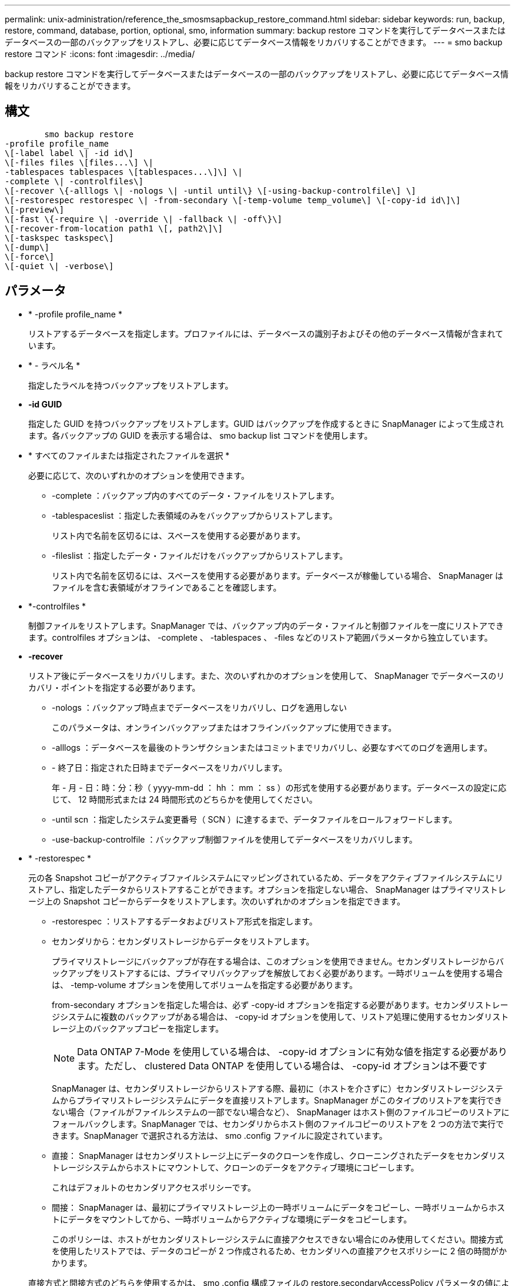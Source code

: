 ---
permalink: unix-administration/reference_the_smosmsapbackup_restore_command.html 
sidebar: sidebar 
keywords: run, backup, restore, command, database, portion, optional, smo, information 
summary: backup restore コマンドを実行してデータベースまたはデータベースの一部のバックアップをリストアし、必要に応じてデータベース情報をリカバリすることができます。 
---
= smo backup restore コマンド
:icons: font
:imagesdir: ../media/


[role="lead"]
backup restore コマンドを実行してデータベースまたはデータベースの一部のバックアップをリストアし、必要に応じてデータベース情報をリカバリすることができます。



== 構文

[listing]
----

        smo backup restore
-profile profile_name
\[-label label \| -id id\]
\[-files files \[files...\] \|
-tablespaces tablespaces \[tablespaces...\]\] \|
-complete \| -controlfiles\]
\[-recover \{-alllogs \| -nologs \| -until until\} \[-using-backup-controlfile\] \]
\[-restorespec restorespec \| -from-secondary \[-temp-volume temp_volume\] \[-copy-id id\]\]
\[-preview\]
\[-fast \{-require \| -override \| -fallback \| -off\}\]
\[-recover-from-location path1 \[, path2\]\]
\[-taskspec taskspec\]
\[-dump\]
\[-force\]
\[-quiet \| -verbose\]
----


== パラメータ

* * -profile profile_name *
+
リストアするデータベースを指定します。プロファイルには、データベースの識別子およびその他のデータベース情報が含まれています。

* * - ラベル名 *
+
指定したラベルを持つバックアップをリストアします。

* *-id GUID*
+
指定した GUID を持つバックアップをリストアします。GUID はバックアップを作成するときに SnapManager によって生成されます。各バックアップの GUID を表示する場合は、 smo backup list コマンドを使用します。

* * すべてのファイルまたは指定されたファイルを選択 *
+
必要に応じて、次のいずれかのオプションを使用できます。

+
** -complete ：バックアップ内のすべてのデータ・ファイルをリストアします。
** -tablespaceslist ：指定した表領域のみをバックアップからリストアします。
+
リスト内で名前を区切るには、スペースを使用する必要があります。

** -fileslist ：指定したデータ・ファイルだけをバックアップからリストアします。
+
リスト内で名前を区切るには、スペースを使用する必要があります。データベースが稼働している場合、 SnapManager はファイルを含む表領域がオフラインであることを確認します。



* *-controlfiles *
+
制御ファイルをリストアします。SnapManager では、バックアップ内のデータ・ファイルと制御ファイルを一度にリストアできます。controlfiles オプションは、 -complete 、 -tablespaces 、 -files などのリストア範囲パラメータから独立しています。

* *-recover*
+
リストア後にデータベースをリカバリします。また、次のいずれかのオプションを使用して、 SnapManager でデータベースのリカバリ・ポイントを指定する必要があります。

+
** -nologs ：バックアップ時点までデータベースをリカバリし、ログを適用しない
+
このパラメータは、オンラインバックアップまたはオフラインバックアップに使用できます。

** -alllogs ：データベースを最後のトランザクションまたはコミットまでリカバリし、必要なすべてのログを適用します。
** - 終了日：指定された日時までデータベースをリカバリします。
+
年 - 月 - 日：時：分：秒（ yyyy-mm-dd ： hh ： mm ： ss ）の形式を使用する必要があります。データベースの設定に応じて、 12 時間形式または 24 時間形式のどちらかを使用してください。

** -until scn ：指定したシステム変更番号（ SCN ）に達するまで、データファイルをロールフォワードします。
** -use-backup-controlfile ：バックアップ制御ファイルを使用してデータベースをリカバリします。


* * -restorespec *
+
元の各 Snapshot コピーがアクティブファイルシステムにマッピングされているため、データをアクティブファイルシステムにリストアし、指定したデータからリストアすることができます。オプションを指定しない場合、 SnapManager はプライマリストレージ上の Snapshot コピーからデータをリストアします。次のいずれかのオプションを指定できます。

+
** -restorespec ：リストアするデータおよびリストア形式を指定します。
** セカンダリから：セカンダリストレージからデータをリストアします。
+
プライマリストレージにバックアップが存在する場合は、このオプションを使用できません。セカンダリストレージからバックアップをリストアするには、プライマリバックアップを解放しておく必要があります。一時ボリュームを使用する場合は、 -temp-volume オプションを使用してボリュームを指定する必要があります。

+
from-secondary オプションを指定した場合は、必ず -copy-id オプションを指定する必要があります。セカンダリストレージシステムに複数のバックアップがある場合は、 -copy-id オプションを使用して、リストア処理に使用するセカンダリストレージ上のバックアップコピーを指定します。

+

NOTE: Data ONTAP 7-Mode を使用している場合は、 -copy-id オプションに有効な値を指定する必要があります。ただし、 clustered Data ONTAP を使用している場合は、 -copy-id オプションは不要です

+
SnapManager は、セカンダリストレージからリストアする際、最初に（ホストを介さずに）セカンダリストレージシステムからプライマリストレージシステムにデータを直接リストアします。SnapManager がこのタイプのリストアを実行できない場合（ファイルがファイルシステムの一部でない場合など）、 SnapManager はホスト側のファイルコピーのリストアにフォールバックします。SnapManager では、セカンダリからホスト側のファイルコピーのリストアを 2 つの方法で実行できます。SnapManager で選択される方法は、 smo .config ファイルに設定されています。

** 直接： SnapManager はセカンダリストレージ上にデータのクローンを作成し、クローニングされたデータをセカンダリストレージシステムからホストにマウントして、クローンのデータをアクティブ環境にコピーします。
+
これはデフォルトのセカンダリアクセスポリシーです。

** 間接： SnapManager は、最初にプライマリストレージ上の一時ボリュームにデータをコピーし、一時ボリュームからホストにデータをマウントしてから、一時ボリュームからアクティブな環境にデータをコピーします。
+
このポリシーは、ホストがセカンダリストレージシステムに直接アクセスできない場合にのみ使用してください。間接方式を使用したリストアでは、データのコピーが 2 つ作成されるため、セカンダリへの直接アクセスポリシーに 2 倍の時間がかかります。



+
直接方式と間接方式のどちらを使用するかは、 smo .config 構成ファイルの restore.secondaryAccessPolicy パラメータの値によって決まります。

* * - プレビュー *
+
次の情報を表示します。

+
** 各ファイルのリストアに使用するリストアメカニズム（高速リストア、ストレージ側のファイルシステムのリストア、ストレージ側のファイルのリストア、またはホスト側のファイルコピーのリストア
** 各ファイルのリストアに、より効率的なメカニズムが使用されていない理由。 -preview オプションを使用している場合は -verbose オプションを指定すると、次の点を確認する必要があります。
** force オプションは、コマンドには影響しません。
** recover オプションは ' コマンドには影響しません
** fast オプション（ -require 、 -override 、 -fallback 、または -off ）は、出力に大きな影響を与えます。リストア処理をプレビューするには、データベースをマウントする必要があります。リストア計画をプレビューする際に、データベースが現在マウントされていない場合は、 SnapManager によってデータベースがマウントされます。データベースをマウントできない場合、コマンドは失敗し、 SnapManager はデータベースを元の状態に戻します。


+
preview オプションを指定すると、最大 20 個のファイルが表示されます。smo .config ファイルに表示するファイルの最大数を設定することができます。

* * -fe*
+
リストア処理で使用するプロセスを選択できます。必須のリストア条件がすべて満たされている場合は、 SnapManager で他のリストアプロセスではなくボリュームベースの高速リストアプロセスを強制的に使用できます。ボリュームリストアを実行できないことがわかっている場合は、このプロセスを使用して、高速リストアプロセスを使用して、 SnapManager で適格性チェックとリストア処理を実行できないようにすることもできます。

+
fast オプションには、次のパラメータが含まれています。

+
** -require ：すべてのリストア条件が満たされている場合に、 SnapManager でボリュームのリストアを強制的に実行できます。
+
fast オプションを指定した場合、 -fast パラメータを指定しないと、 SnapManager では -require パラメータをデフォルトとして使用します。

** -override ：必須でない適格性チェックを無視し、ボリュームベースの高速リストアプロセスを実行できます。
** -fallback ： SnapManager で判断された方法を使用してデータベースをリストアできます。
+
fast オプションを指定しない場合、 SnapManager ではデフォルトのバックアップリストア高速フォールバックオプションが使用されます。

** -off ：資格チェックの実行にかかる時間を短縮できます。


* * -recovery-from-location*
+
アーカイブログファイルの外部アーカイブログの場所を指定します。SnapManager は外部の場所からアーカイブログファイルを取得し、リカバリプロセスに使用します。

* *-taskspec*
+
リストア処理の前処理アクティビティまたは後処理アクティビティのタスク仕様 XML ファイルを指定します。タスク仕様 XML ファイルの完全なパスを指定する必要があります。

* * -dump*
+
リストア処理後にダンプファイルを収集するように指定します。

* * -force *
+
必要に応じて、データベースの状態を現在の状態よりも低い状態に変更します。Real Application Clusters （ RAC ）の場合、 SnapManager で RAC インスタンスの状態を低いレベルに変更する必要があるときは、 -force オプションを指定する必要があります。

+
デフォルトでは、 SnapManager は処理中にデータベースを高いレベルの状態に変更できます。SnapManager でデータベースを高いレベルの状態に変更する場合、このオプションは必要ありません。

* * - Quiet *
+
コンソールにエラーメッセージのみを表示します。デフォルト設定では、エラーおよび警告メッセージが表示されます。

* * -verbose *
+
エラー、警告、および情報メッセージがコンソールに表示されます。このオプションを使用すると、より効率的なリストアプロセスでファイルをリストアできなかった理由を確認できます。





== 例

次に、データベースおよび制御ファイルをリストアする例を示します。

[listing]
----
smo backup restore -profile SALES1 -label full_backup_sales_May
-complete -controlfiles -force
----
* 関連情報 *

xref:concept_restoring_database_backup.adoc[データベースバックアップのリストア]

xref:task_restoring_backups_from_an_alternate_location.adoc[別の場所からのバックアップのリストア]

xref:task_creating_restore_specifications.adoc[リストア仕様を作成しています]
